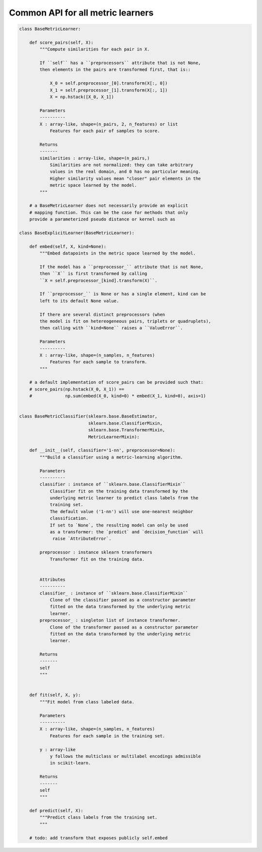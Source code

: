 Common API for all metric learners
==================================

.. code::

    class BaseMetricLearner:

        def score_pairs(self, X):
            """Compute similarities for each pair in X.

            If ``self`` has a ``preprocessors`` attribute that is not None,
            then elements in the pairs are transformed first, that is::

                X_0 = self.preprocessor_[0].transform(X[:, 0])
                X_1 = self.preprocessor_[1].transform(X[:, 1])
                X = np.hstack([X_0, X_1])

            Parameters
            ----------
            X : array-like, shape=(n_pairs, 2, n_features) or list
                Features for each pair of samples to score.

            Returns
            -------
            similarities : array-like, shape=(n_pairs,)
                Similarities are not normalized: they can take arbitrary
                values in the real domain, and 0 has no particular meaning.
                Higher similarity values mean "closer" pair elements in the
                metric space learned by the model.
            """

        # a BaseMetricLearner does not necessarily provide an explicit
        # mapping function. This can be the case for methods that only
        provide a parameterized pseudo distance or kernel such as

    class BaseExplicitLearner(BaseMetricLearner):

        def embed(self, X, kind=None):
            """Embed datapoints in the metric space learned by the model.

            If the model has a ``preprocessor_`` attribute that is not None,
            then ``X`` is first transformed by calling
            ``X = self.preprocessor_[kind].transform(X)``.

            If ``preprocessor_`` is None or has a single element, kind can be
            left to its default None value.

            If there are several distinct preprocessors (when
            the model is fit on hetereogeneous pairs, triplets or quadruplets),
            then calling with ``kind=None`` raises a ``ValueError``.

            Parameters
            ----------
            X : array-like, shape=(n_samples, n_features)
                Features for each sample to transform.
            """

        # a default implementation of score_pairs can be provided such that:
        # score_pairs(np.hstack(X_0, X_1)) ==
        #             np.sum(embed(X_0, kind=0) * embed(X_1, kind=0), axis=1)


    class BaseMetricClassifier(sklearn.base.BaseEstimator,
                               sklearn.base.ClassifierMixin,
                               sklearn.base.TransformerMixin,
                               MetricLearnerMixin):

        def __init__(self, classifier='1-nn', preprocessor=None):
            """Build a classifier using a metric-learning algorithm.

            Parameters
            ----------
            classifier : instance of ``sklearn.base.ClassifierMixin``
                Classifier fit on the training data transformed by the
                underlying metric learner to predict class labels from the
                training set.
                The default value ('1-nn') will use one-nearest neighbor
                classification.
                If set to `None`, the resulting model can only be used
                as a transformer: the `predict` and `decision_function` will
                 raise `AttributeError`.

            preprocessor : instance sklearn transformers
                Transformer fit on the training data.


            Attributes
            ----------
            classifier_ : instance of ``sklearn.base.ClassifierMixin``
                Clone of the classifier passed as a constructor parameter
                fitted on the data transformed by the underlying metric
                learner.
            preprocessor_ : singleton list of instance transformer.
                Clone of the transformer passed as a constructor parameter
                fitted on the data transformed by the underlying metric
                learner.

            Returns
            -------
            self
            """


        def fit(self, X, y):
            """Fit model from class labeled data.

            Parameters
            ----------
            X : array-like, shape=(n_samples, n_features)
                Features for each sample in the training set.

            y : array-like
                y follows the multiclass or multilabel encodings admissible
                in scikit-learn.

            Returns
            -------
            self
            """

        def predict(self, X):
            """Predict class labels from the training set.
            """

        # todo: add transform that exposes publicly self.embed
